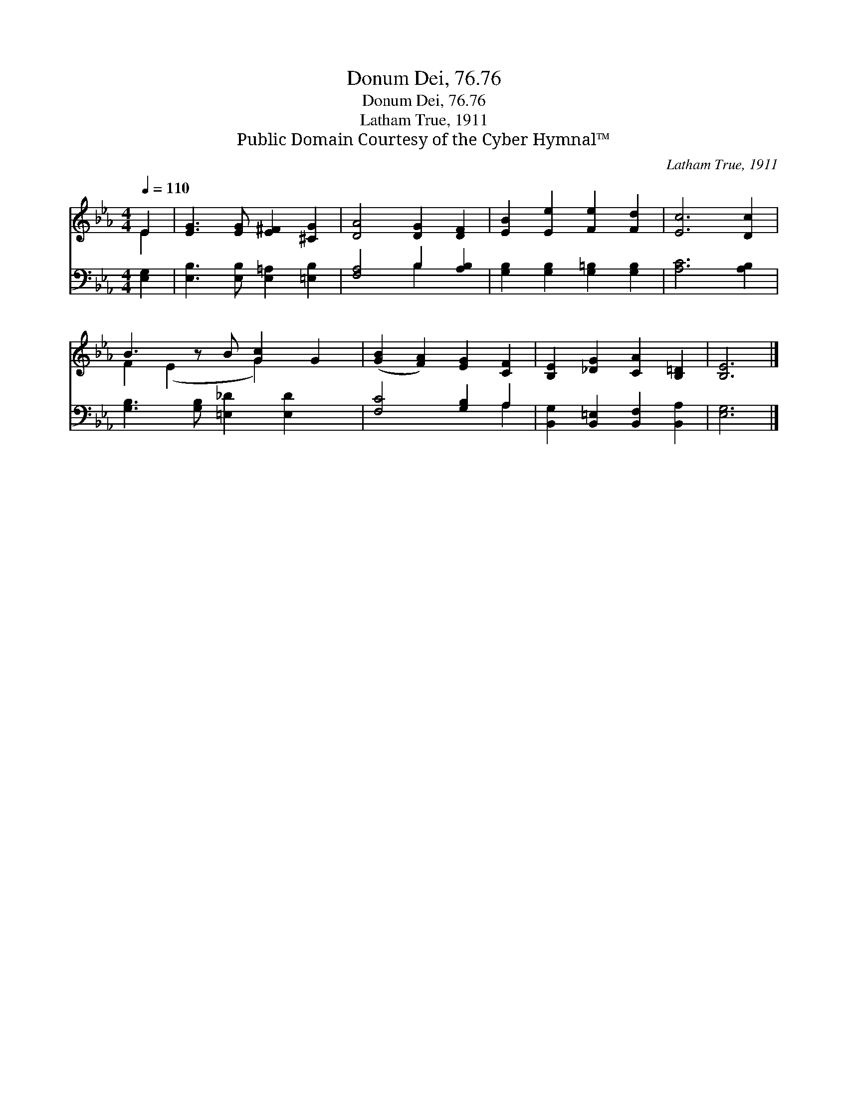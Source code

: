 X:1
T:Donum Dei, 76.76
T:Donum Dei, 76.76
T:Latham True, 1911
T:Public Domain Courtesy of the Cyber Hymnal™
C:Latham True, 1911
Z:Public Domain
Z:Courtesy of the Cyber Hymnal™
%%score ( 1 2 ) ( 3 4 )
L:1/8
Q:1/4=110
M:4/4
K:Eb
V:1 treble 
V:2 treble 
V:3 bass 
V:4 bass 
V:1
 E2 | [EG]3 [EG] [E^F]2 [^CG]2 | [DA]4 [DG]2 [DF]2 | [EB]2 [Ee]2 [Fe]2 [Fd]2 | [Ec]6 [Dc]2 | %5
 B3 z B [Gc]2 G2 | ([GB]2 [FA]2) [EG]2 [CF]2 | [B,E]2 [_DG]2 [CA]2 [B,=D]2 | [B,E]6 |] %9
V:2
 E2 | x8 | x8 | x8 | x8 | F2 (E2 x G2) x2 | x8 | x8 | x6 |] %9
V:3
 [E,G,]2 | [E,B,]3 [E,B,] [E,=A,]2 [=E,B,]2 | [F,A,]4 B,2 [A,B,]2 | %3
 [G,B,]2 [G,B,]2 [G,=B,]2 [G,B,]2 | [A,C]6 [A,B,]2 | [G,B,]3 [G,B,] [=E,_D]2 [E,D]2 x | %6
 [F,C]4 [G,B,]2 A,2 | [B,,G,]2 [B,,=E,]2 [B,,F,]2 [B,,A,]2 | [E,G,]6 |] %9
V:4
 x2 | x8 | x4 B,2 x2 | x8 | x8 | x9 | x6 A,2 | x8 | x6 |] %9

